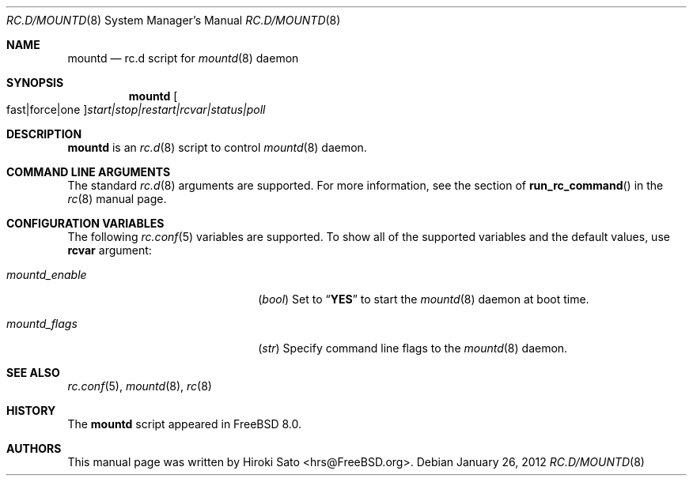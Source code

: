 .\" Copyright (c) 2012
.\"	Hiroki Sato <hrs@FreeBSD.org>.	All rights reserved.
.\"
.\" Redistribution and use in source and binary forms, with or without
.\" modification, are permitted provided that the following conditions
.\" are met:
.\" 1. Redistributions of source code must retain the above copyright
.\"    notice, this list of conditions and the following disclaimer.
.\" 2. Redistributions in binary form must reproduce the above copyright
.\"    notice, this list of conditions and the following disclaimer in the
.\"    documentation and/or other materials provided with the distribution.
.\"
.\" THIS SOFTWARE IS PROVIDED BY THE AUTHOR ``AS IS'' AND
.\" ANY EXPRESS OR IMPLIED WARRANTIES, INCLUDING, BUT NOT LIMITED TO, THE
.\" IMPLIED WARRANTIES OF MERCHANTABILITY AND FITNESS FOR A PARTICULAR PURPOSE
.\" ARE DISCLAIMED.  IN NO EVENT SHALL THE AUTHOR BE LIABLE
.\" FOR ANY DIRECT, INDIRECT, INCIDENTAL, SPECIAL, EXEMPLARY, OR CONSEQUENTIAL
.\" DAMAGES (INCLUDING, BUT NOT LIMITED TO, PROCUREMENT OF SUBSTITUTE GOODS
.\" OR SERVICES; LOSS OF USE, DATA, OR PROFITS; OR BUSINESS INTERRUPTION)
.\" HOWEVER CAUSED AND ON ANY THEORY OF LIABILITY, WHETHER IN CONTRACT, STRICT
.\" LIABILITY, OR TORT (INCLUDING NEGLIGENCE OR OTHERWISE) ARISING IN ANY WAY
.\" OUT OF THE USE OF THIS SOFTWARE, EVEN IF ADVISED OF THE POSSIBILITY OF
.\" SUCH DAMAGE.
.\"
.\" $FreeBSD$
.\"
.Dd January 26, 2012
.Dt RC.D/MOUNTD 8
.Os
.Sh NAME
.Nm mountd
.Nd rc.d script for
.Xr mountd 8
daemon
.Sh SYNOPSIS
.Nm
.Oo fast|force|one Oc Ns Ar start|stop|restart|rcvar|status|poll
.Sh DESCRIPTION
.Nm
is an
.Xr rc.d 8
script to control
.Xr mountd 8
daemon.
.Sh COMMAND LINE ARGUMENTS
The standard
.Xr rc.d 8
arguments are supported.
For more information, see the section of
.Fn run_rc_command
in the
.Xr rc 8
manual page.
.Sh CONFIGURATION VARIABLES
The following
.Xr rc.conf 5
variables are supported.
To show all of the supported variables and the default values,
use
.Li rcvar
argument:
.Pp
.Bl -tag -width "01234567890123456789" -compact
.It Va mountd_enable
.Pq Vt bool
Set to
.Dq Li YES
to start the
.Xr mountd 8
daemon at boot time.
.Pp
.It Va mountd_flags
.Pq Vt str
Specify command line flags to the
.Xr mountd 8
daemon.
.El
.Pp
.Sh SEE ALSO
.Xr rc.conf 5 ,
.Xr mountd 8 ,
.Xr rc 8
.Sh HISTORY
The
.Nm
script appeared in
.Fx 8.0 .
.Sh AUTHORS
This manual page was written by
.An Hiroki Sato Aq hrs@FreeBSD.org .
